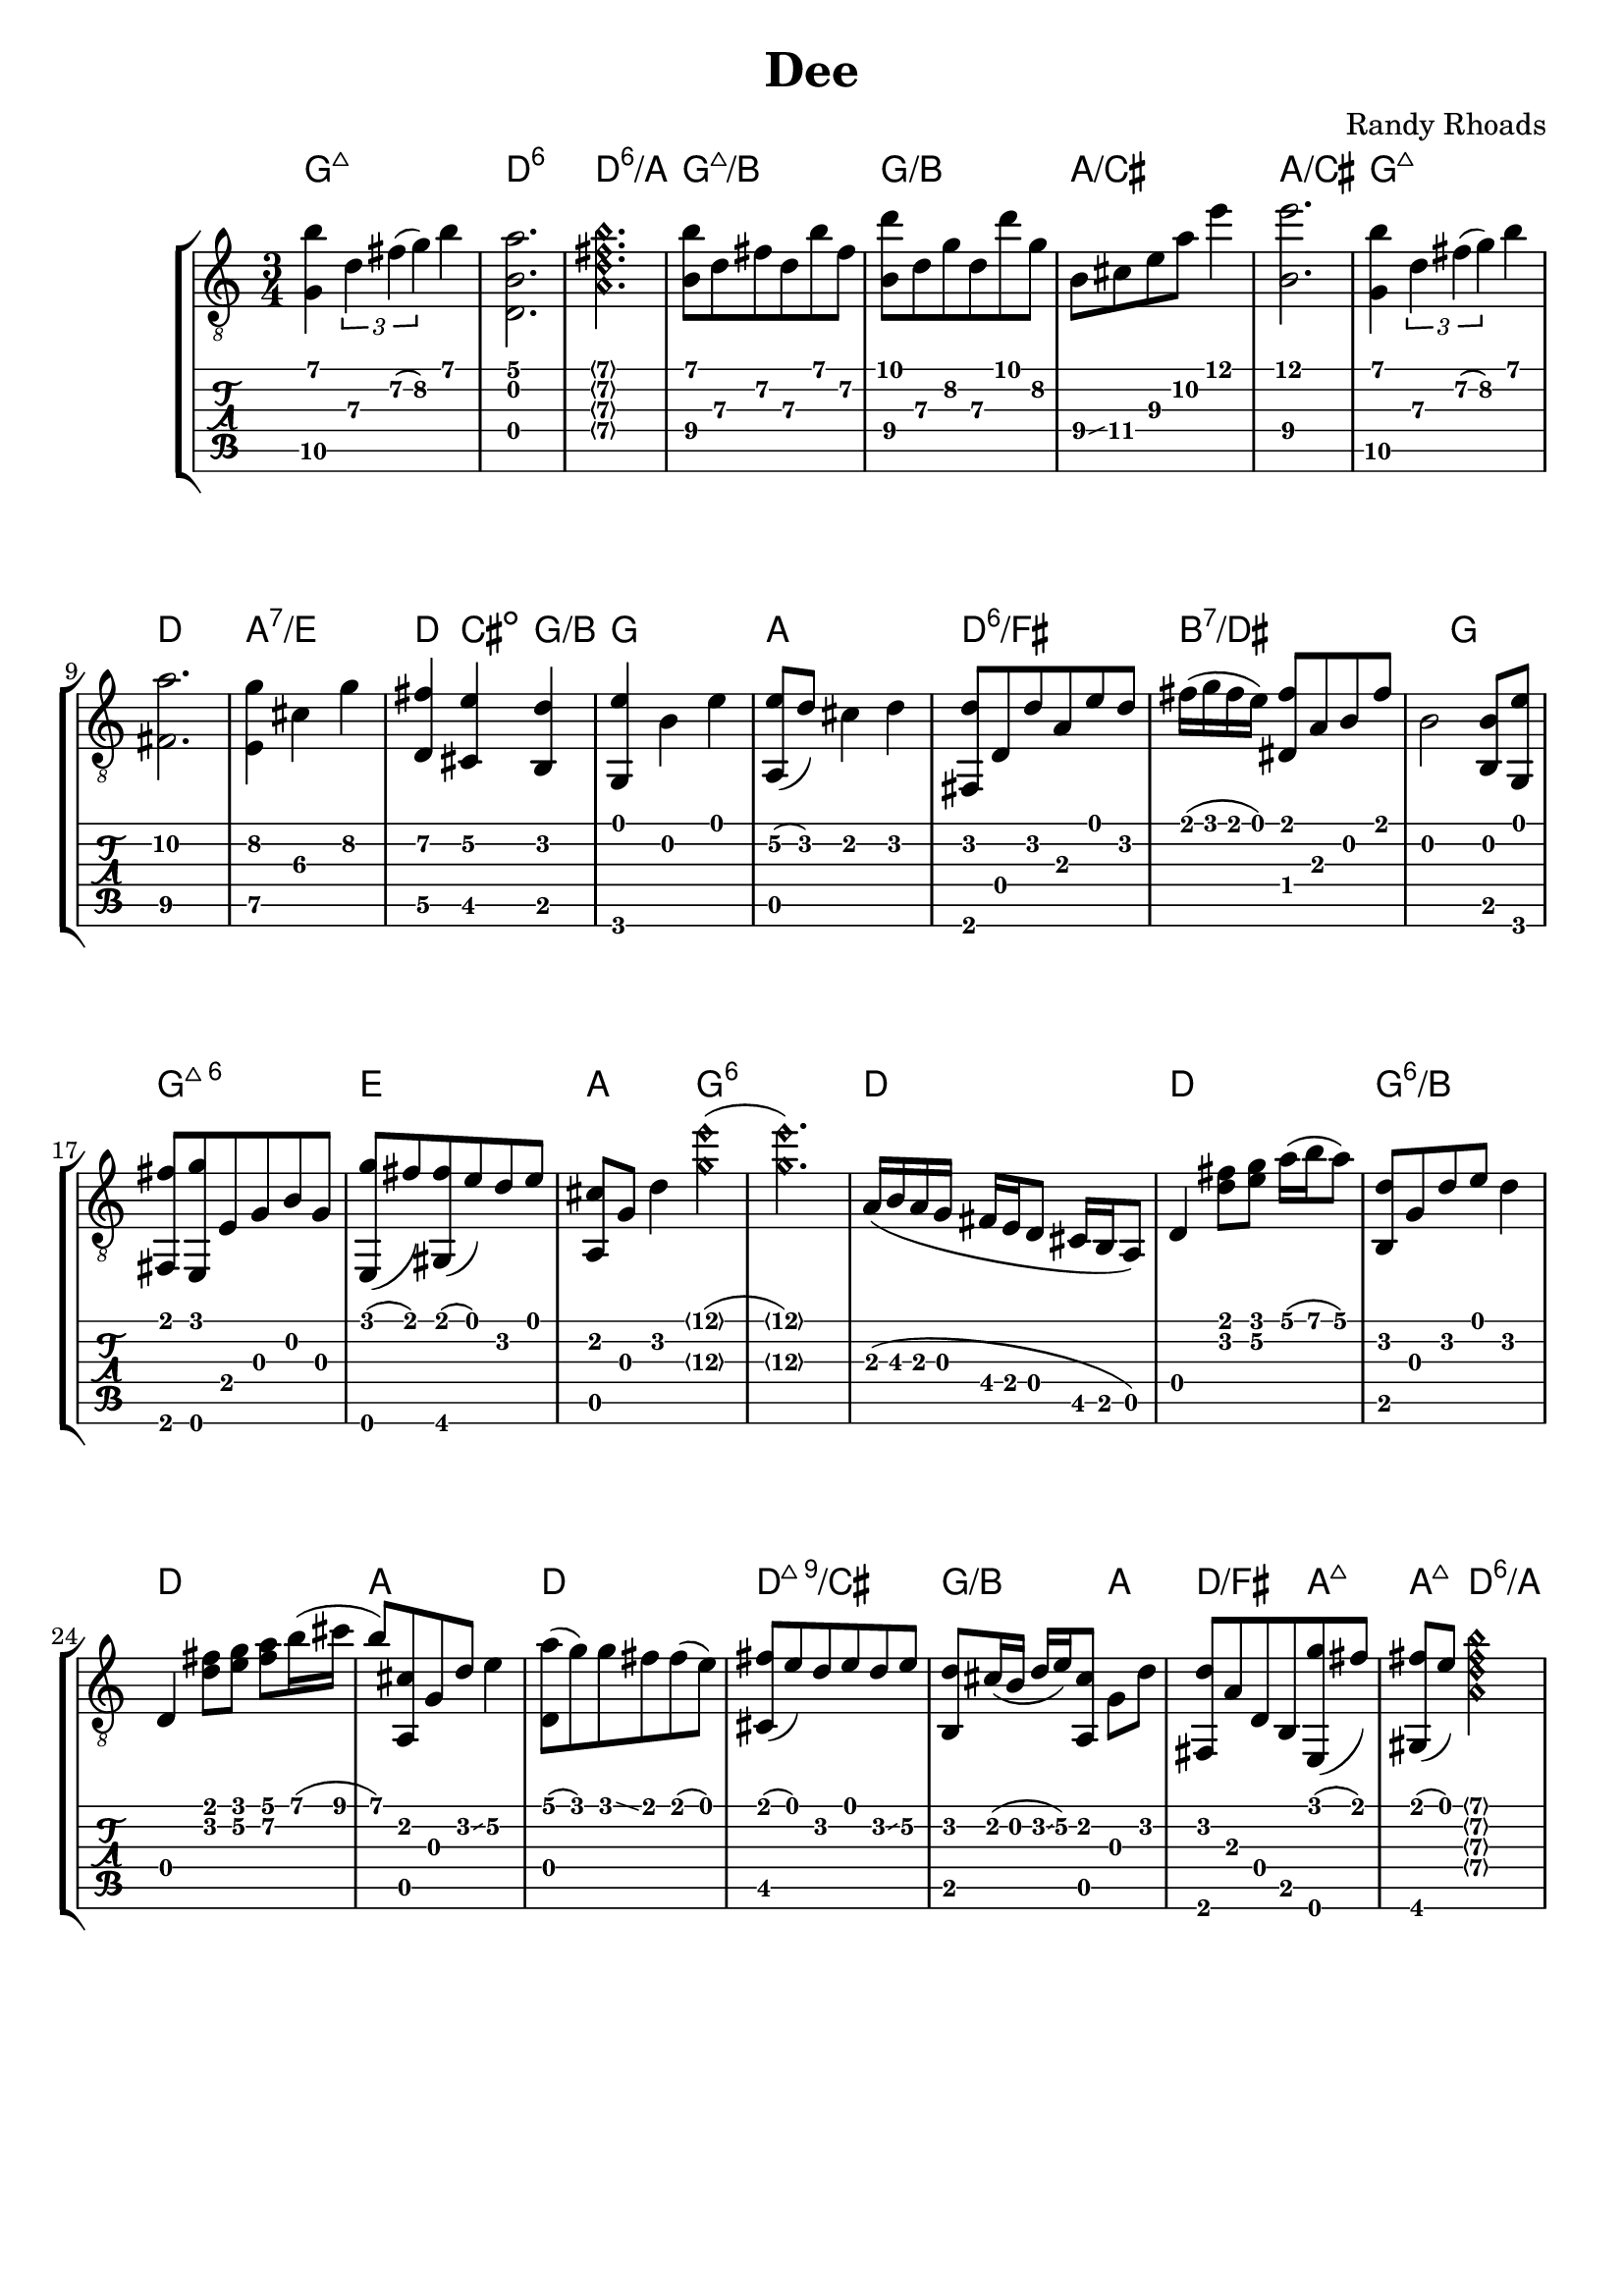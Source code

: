 \version "2.20.0"  % necessary for upgrading to future LilyPond versions.

\header {
  title = "Dee"
  composer = "Randy Rhoads"
  tagline = ##f
}

hideFretNumber = {
  \once \hide TabNoteHead
  \once \hide NoteHead
  \once \hide Stem
  \once \override NoteHead.no-ledgers = ##t
  \once \override Glissando.bound-details.left.padding = #0.3
}

main = { 
  \time 3/4
  <g\5 b'>4 \tuplet 3/1 { d'\3 fis'\2( g'\2) } b'
  <d b a'>2.
  \harmonicsOn
  <a d' fis' b'>2. 
  \harmonicsOff
  <b\4 b'\1>8 d'\3 fis'\2 d'\3 b'\1 fis'\2
  <b\4 d''\1> d'\3 g'\2 d'\3 d'' g'\2
  b8\4 \glissando cis'\4 e'\3 a'\2 e''4\1
  <b\4 e''\1>2. % not positive about the b, but I like the sound of it
  <g\5 b'>4 \tuplet 3/1 { d'\3 fis'\2( g'\2) } b'
  <fis\5 a'\2>2.
  <e\5 g'\2>4 cis'\3 g'\2
  <d\5 fis'\2> <cis\5 e'\2> <b, d'>
  <g, e'> b e'
  <a, e'\2>8( d') cis'4 d'
  <fis, d'>8 d d' a e' d'
  fis'16( g' fis' e') <dis fis'>8 a b fis'
  % TODO not sure about timing next two measures, basically all the timing is not quite right
  b2 <b, b>8 <g, e'>8
  <fis, fis'> <e, g'> e g b g
  <e, g'>8( fis') <gis, fis'>( e') d' e'
  % TODO not sure about timing
  <a, cis'> g d'4 \harmonicsOn <g'\3 e''\1>( <g'\3 e''\1>2.) \harmonicsOff
  a16( b\3 a g fis e d8 cis16 b, a,8)
  d4 <d' fis'>8 <e' g'> a'16( b' a'8) % TODO not sure about timing
  <b, d'>8 g d' e' d'4 % timing
  d4 <d' fis'>8 <e' g'> <fis'\2 a'\1> b'16( cis'' b'8) % timing
  <a, cis'>8 g d' \glissando e'4\2 % timing
  <d a'>8( g') g' \glissando fis' fis'( e')
  <cis fis'>8( e') d' e' d' \glissando e'\2
  <b, d'>8 cis'16( b d' \glissando e'\2) <a, cis'>8 g d'
  <fis, d'>8 a d b, <e, g'>( fis')
  <gis, fis'>( e')  
  \harmonicsOn
  <a d' fis' b'>2
  \harmonicsOff
}

harmonyChords = \chordmode {
  \set minorChordModifier = \markup { "-" }
  g2.:maj7
  d2.:6
  d2.:6/a
  g2.:maj7/b
  g2./b
  a2./cis
  a2./cis
  g2.:maj7
  d2.
  a2.:7/e
  d4 cis:dim g/b
  g2.
  a2.
  d2.:6/fis
  b1:7/dis
  g2
  g2.:maj7.6
  e2. % e minor? e major?
  a2
  g1:6
  d2.
  d2.
  g2.:6/b
  d2.
  a2.
  d2.
  d2.:maj7.9/cis
  g2/b a4
  d2/fis a4:maj7
  a4:maj7 d:6/a  
}

\paper {
  system-system-spacing =
    #'((basic-distance . 12) 
       (minimum-distance . 8)
       (padding . 10)
       (stretchability . 60)) 
}

\score {
  \layout { 
    \omit Voice.StringNumber
  }
  <<
    \new StaffGroup = "tab with traditional" <<
      \new ChordNames {
        \harmonyChords
      }
      \new Staff = "guitar traditional" <<
        \clef "treble_8"
        \context Voice = "melody" \main
      >>
      \new TabStaff = "guitar tab" <<
        \context TabVoice = "melody" \main
      >>
    >>
  >>
}
